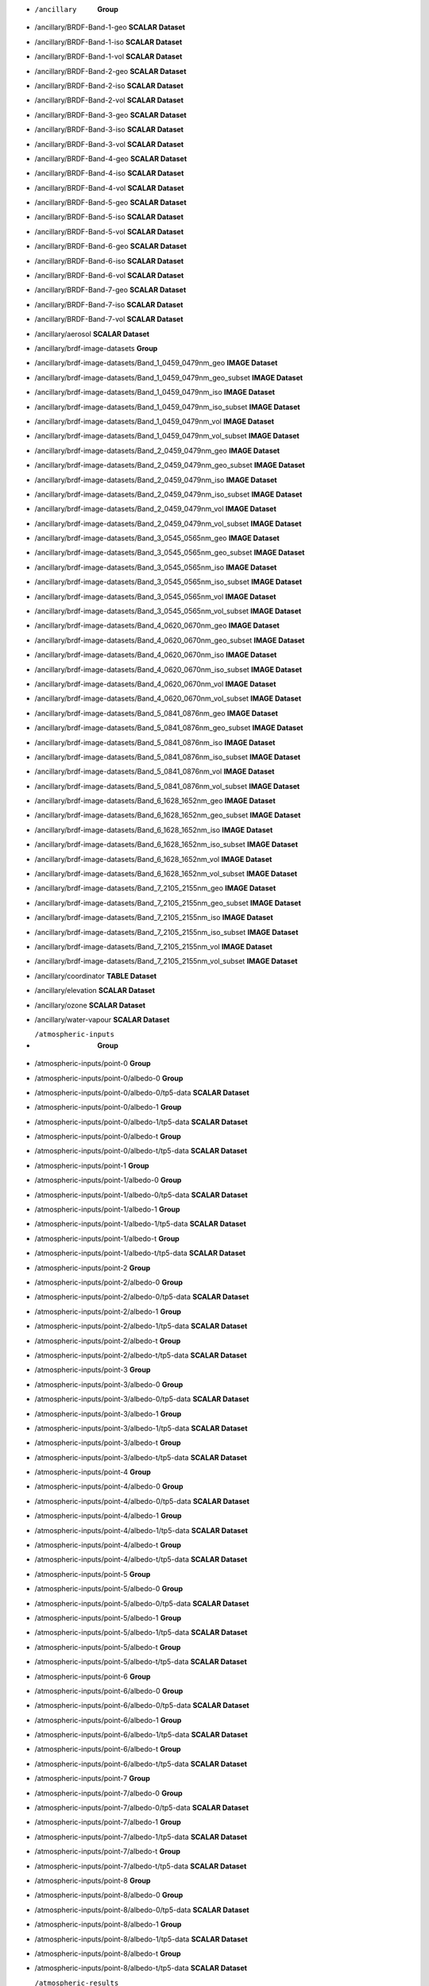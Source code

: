 * /ancillary	**Group**
* /ancillary/BRDF-Band-1-geo	**SCALAR Dataset**
* /ancillary/BRDF-Band-1-iso	**SCALAR Dataset**
* /ancillary/BRDF-Band-1-vol	**SCALAR Dataset**
* /ancillary/BRDF-Band-2-geo	**SCALAR Dataset**
* /ancillary/BRDF-Band-2-iso	**SCALAR Dataset**
* /ancillary/BRDF-Band-2-vol	**SCALAR Dataset**
* /ancillary/BRDF-Band-3-geo	**SCALAR Dataset**
* /ancillary/BRDF-Band-3-iso	**SCALAR Dataset**
* /ancillary/BRDF-Band-3-vol	**SCALAR Dataset**
* /ancillary/BRDF-Band-4-geo	**SCALAR Dataset**
* /ancillary/BRDF-Band-4-iso	**SCALAR Dataset**
* /ancillary/BRDF-Band-4-vol	**SCALAR Dataset**
* /ancillary/BRDF-Band-5-geo	**SCALAR Dataset**
* /ancillary/BRDF-Band-5-iso	**SCALAR Dataset**
* /ancillary/BRDF-Band-5-vol	**SCALAR Dataset**
* /ancillary/BRDF-Band-6-geo	**SCALAR Dataset**
* /ancillary/BRDF-Band-6-iso	**SCALAR Dataset**
* /ancillary/BRDF-Band-6-vol	**SCALAR Dataset**
* /ancillary/BRDF-Band-7-geo	**SCALAR Dataset**
* /ancillary/BRDF-Band-7-iso	**SCALAR Dataset**
* /ancillary/BRDF-Band-7-vol	**SCALAR Dataset**
* /ancillary/aerosol	**SCALAR Dataset**
* /ancillary/brdf-image-datasets	**Group**
* /ancillary/brdf-image-datasets/Band_1_0459_0479nm_geo	**IMAGE Dataset**
* /ancillary/brdf-image-datasets/Band_1_0459_0479nm_geo_subset	**IMAGE Dataset**
* /ancillary/brdf-image-datasets/Band_1_0459_0479nm_iso	**IMAGE Dataset**
* /ancillary/brdf-image-datasets/Band_1_0459_0479nm_iso_subset	**IMAGE Dataset**
* /ancillary/brdf-image-datasets/Band_1_0459_0479nm_vol	**IMAGE Dataset**
* /ancillary/brdf-image-datasets/Band_1_0459_0479nm_vol_subset	**IMAGE Dataset**
* /ancillary/brdf-image-datasets/Band_2_0459_0479nm_geo	**IMAGE Dataset**
* /ancillary/brdf-image-datasets/Band_2_0459_0479nm_geo_subset	**IMAGE Dataset**
* /ancillary/brdf-image-datasets/Band_2_0459_0479nm_iso	**IMAGE Dataset**
* /ancillary/brdf-image-datasets/Band_2_0459_0479nm_iso_subset	**IMAGE Dataset**
* /ancillary/brdf-image-datasets/Band_2_0459_0479nm_vol	**IMAGE Dataset**
* /ancillary/brdf-image-datasets/Band_2_0459_0479nm_vol_subset	**IMAGE Dataset**
* /ancillary/brdf-image-datasets/Band_3_0545_0565nm_geo	**IMAGE Dataset**
* /ancillary/brdf-image-datasets/Band_3_0545_0565nm_geo_subset	**IMAGE Dataset**
* /ancillary/brdf-image-datasets/Band_3_0545_0565nm_iso	**IMAGE Dataset**
* /ancillary/brdf-image-datasets/Band_3_0545_0565nm_iso_subset	**IMAGE Dataset**
* /ancillary/brdf-image-datasets/Band_3_0545_0565nm_vol	**IMAGE Dataset**
* /ancillary/brdf-image-datasets/Band_3_0545_0565nm_vol_subset	**IMAGE Dataset**
* /ancillary/brdf-image-datasets/Band_4_0620_0670nm_geo	**IMAGE Dataset**
* /ancillary/brdf-image-datasets/Band_4_0620_0670nm_geo_subset	**IMAGE Dataset**
* /ancillary/brdf-image-datasets/Band_4_0620_0670nm_iso	**IMAGE Dataset**
* /ancillary/brdf-image-datasets/Band_4_0620_0670nm_iso_subset	**IMAGE Dataset**
* /ancillary/brdf-image-datasets/Band_4_0620_0670nm_vol	**IMAGE Dataset**
* /ancillary/brdf-image-datasets/Band_4_0620_0670nm_vol_subset	**IMAGE Dataset**
* /ancillary/brdf-image-datasets/Band_5_0841_0876nm_geo	**IMAGE Dataset**
* /ancillary/brdf-image-datasets/Band_5_0841_0876nm_geo_subset	**IMAGE Dataset**
* /ancillary/brdf-image-datasets/Band_5_0841_0876nm_iso	**IMAGE Dataset**
* /ancillary/brdf-image-datasets/Band_5_0841_0876nm_iso_subset	**IMAGE Dataset**
* /ancillary/brdf-image-datasets/Band_5_0841_0876nm_vol	**IMAGE Dataset**
* /ancillary/brdf-image-datasets/Band_5_0841_0876nm_vol_subset	**IMAGE Dataset**
* /ancillary/brdf-image-datasets/Band_6_1628_1652nm_geo	**IMAGE Dataset**
* /ancillary/brdf-image-datasets/Band_6_1628_1652nm_geo_subset	**IMAGE Dataset**
* /ancillary/brdf-image-datasets/Band_6_1628_1652nm_iso	**IMAGE Dataset**
* /ancillary/brdf-image-datasets/Band_6_1628_1652nm_iso_subset	**IMAGE Dataset**
* /ancillary/brdf-image-datasets/Band_6_1628_1652nm_vol	**IMAGE Dataset**
* /ancillary/brdf-image-datasets/Band_6_1628_1652nm_vol_subset	**IMAGE Dataset**
* /ancillary/brdf-image-datasets/Band_7_2105_2155nm_geo	**IMAGE Dataset**
* /ancillary/brdf-image-datasets/Band_7_2105_2155nm_geo_subset	**IMAGE Dataset**
* /ancillary/brdf-image-datasets/Band_7_2105_2155nm_iso	**IMAGE Dataset**
* /ancillary/brdf-image-datasets/Band_7_2105_2155nm_iso_subset	**IMAGE Dataset**
* /ancillary/brdf-image-datasets/Band_7_2105_2155nm_vol	**IMAGE Dataset**
* /ancillary/brdf-image-datasets/Band_7_2105_2155nm_vol_subset	**IMAGE Dataset**
* /ancillary/coordinator	**TABLE Dataset**
* /ancillary/elevation	**SCALAR Dataset**
* /ancillary/ozone	**SCALAR Dataset**
* /ancillary/water-vapour	**SCALAR Dataset**
* /atmospheric-inputs	**Group**
* /atmospheric-inputs/point-0	**Group**
* /atmospheric-inputs/point-0/albedo-0	**Group**
* /atmospheric-inputs/point-0/albedo-0/tp5-data	**SCALAR Dataset**
* /atmospheric-inputs/point-0/albedo-1	**Group**
* /atmospheric-inputs/point-0/albedo-1/tp5-data	**SCALAR Dataset**
* /atmospheric-inputs/point-0/albedo-t	**Group**
* /atmospheric-inputs/point-0/albedo-t/tp5-data	**SCALAR Dataset**
* /atmospheric-inputs/point-1	**Group**
* /atmospheric-inputs/point-1/albedo-0	**Group**
* /atmospheric-inputs/point-1/albedo-0/tp5-data	**SCALAR Dataset**
* /atmospheric-inputs/point-1/albedo-1	**Group**
* /atmospheric-inputs/point-1/albedo-1/tp5-data	**SCALAR Dataset**
* /atmospheric-inputs/point-1/albedo-t	**Group**
* /atmospheric-inputs/point-1/albedo-t/tp5-data	**SCALAR Dataset**
* /atmospheric-inputs/point-2	**Group**
* /atmospheric-inputs/point-2/albedo-0	**Group**
* /atmospheric-inputs/point-2/albedo-0/tp5-data	**SCALAR Dataset**
* /atmospheric-inputs/point-2/albedo-1	**Group**
* /atmospheric-inputs/point-2/albedo-1/tp5-data	**SCALAR Dataset**
* /atmospheric-inputs/point-2/albedo-t	**Group**
* /atmospheric-inputs/point-2/albedo-t/tp5-data	**SCALAR Dataset**
* /atmospheric-inputs/point-3	**Group**
* /atmospheric-inputs/point-3/albedo-0	**Group**
* /atmospheric-inputs/point-3/albedo-0/tp5-data	**SCALAR Dataset**
* /atmospheric-inputs/point-3/albedo-1	**Group**
* /atmospheric-inputs/point-3/albedo-1/tp5-data	**SCALAR Dataset**
* /atmospheric-inputs/point-3/albedo-t	**Group**
* /atmospheric-inputs/point-3/albedo-t/tp5-data	**SCALAR Dataset**
* /atmospheric-inputs/point-4	**Group**
* /atmospheric-inputs/point-4/albedo-0	**Group**
* /atmospheric-inputs/point-4/albedo-0/tp5-data	**SCALAR Dataset**
* /atmospheric-inputs/point-4/albedo-1	**Group**
* /atmospheric-inputs/point-4/albedo-1/tp5-data	**SCALAR Dataset**
* /atmospheric-inputs/point-4/albedo-t	**Group**
* /atmospheric-inputs/point-4/albedo-t/tp5-data	**SCALAR Dataset**
* /atmospheric-inputs/point-5	**Group**
* /atmospheric-inputs/point-5/albedo-0	**Group**
* /atmospheric-inputs/point-5/albedo-0/tp5-data	**SCALAR Dataset**
* /atmospheric-inputs/point-5/albedo-1	**Group**
* /atmospheric-inputs/point-5/albedo-1/tp5-data	**SCALAR Dataset**
* /atmospheric-inputs/point-5/albedo-t	**Group**
* /atmospheric-inputs/point-5/albedo-t/tp5-data	**SCALAR Dataset**
* /atmospheric-inputs/point-6	**Group**
* /atmospheric-inputs/point-6/albedo-0	**Group**
* /atmospheric-inputs/point-6/albedo-0/tp5-data	**SCALAR Dataset**
* /atmospheric-inputs/point-6/albedo-1	**Group**
* /atmospheric-inputs/point-6/albedo-1/tp5-data	**SCALAR Dataset**
* /atmospheric-inputs/point-6/albedo-t	**Group**
* /atmospheric-inputs/point-6/albedo-t/tp5-data	**SCALAR Dataset**
* /atmospheric-inputs/point-7	**Group**
* /atmospheric-inputs/point-7/albedo-0	**Group**
* /atmospheric-inputs/point-7/albedo-0/tp5-data	**SCALAR Dataset**
* /atmospheric-inputs/point-7/albedo-1	**Group**
* /atmospheric-inputs/point-7/albedo-1/tp5-data	**SCALAR Dataset**
* /atmospheric-inputs/point-7/albedo-t	**Group**
* /atmospheric-inputs/point-7/albedo-t/tp5-data	**SCALAR Dataset**
* /atmospheric-inputs/point-8	**Group**
* /atmospheric-inputs/point-8/albedo-0	**Group**
* /atmospheric-inputs/point-8/albedo-0/tp5-data	**SCALAR Dataset**
* /atmospheric-inputs/point-8/albedo-1	**Group**
* /atmospheric-inputs/point-8/albedo-1/tp5-data	**SCALAR Dataset**
* /atmospheric-inputs/point-8/albedo-t	**Group**
* /atmospheric-inputs/point-8/albedo-t/tp5-data	**SCALAR Dataset**
* /atmospheric-results	**Group**
* /atmospheric-results/point-0	**Group**
* /atmospheric-results/point-0/albedo-0	**Group**
* /atmospheric-results/point-0/albedo-0/altitudes	**TABLE Dataset**
* /atmospheric-results/point-0/albedo-0/channel	**TABLE Dataset**
* /atmospheric-results/point-0/albedo-0/flux	**TABLE Dataset**
* /atmospheric-results/point-0/albedo-0/solar-irradiance	**TABLE Dataset**
* /atmospheric-results/point-0/albedo-1	**Group**
* /atmospheric-results/point-0/albedo-1/altitudes	**TABLE Dataset**
* /atmospheric-results/point-0/albedo-1/channel	**TABLE Dataset**
* /atmospheric-results/point-0/albedo-1/flux	**TABLE Dataset**
* /atmospheric-results/point-0/albedo-1/solar-irradiance	**TABLE Dataset**
* /atmospheric-results/point-0/albedo-t	**Group**
* /atmospheric-results/point-0/albedo-t/altitudes	**TABLE Dataset**
* /atmospheric-results/point-0/albedo-t/channel	**TABLE Dataset**
* /atmospheric-results/point-0/albedo-t/flux	**TABLE Dataset**
* /atmospheric-results/point-0/albedo-t/solar-irradiance	**TABLE Dataset**
* /atmospheric-results/point-1	**Group**
* /atmospheric-results/point-1/albedo-0	**Group**
* /atmospheric-results/point-1/albedo-0/altitudes	**TABLE Dataset**
* /atmospheric-results/point-1/albedo-0/channel	**TABLE Dataset**
* /atmospheric-results/point-1/albedo-0/flux	**TABLE Dataset**
* /atmospheric-results/point-1/albedo-0/solar-irradiance	**TABLE Dataset**
* /atmospheric-results/point-1/albedo-1	**Group**
* /atmospheric-results/point-1/albedo-1/altitudes	**TABLE Dataset**
* /atmospheric-results/point-1/albedo-1/channel	**TABLE Dataset**
* /atmospheric-results/point-1/albedo-1/flux	**TABLE Dataset**
* /atmospheric-results/point-1/albedo-1/solar-irradiance	**TABLE Dataset**
* /atmospheric-results/point-1/albedo-t	**Group**
* /atmospheric-results/point-1/albedo-t/altitudes	**TABLE Dataset**
* /atmospheric-results/point-1/albedo-t/channel	**TABLE Dataset**
* /atmospheric-results/point-1/albedo-t/flux	**TABLE Dataset**
* /atmospheric-results/point-1/albedo-t/solar-irradiance	**TABLE Dataset**
* /atmospheric-results/point-2	**Group**
* /atmospheric-results/point-2/albedo-0	**Group**
* /atmospheric-results/point-2/albedo-0/altitudes	**TABLE Dataset**
* /atmospheric-results/point-2/albedo-0/channel	**TABLE Dataset**
* /atmospheric-results/point-2/albedo-0/flux	**TABLE Dataset**
* /atmospheric-results/point-2/albedo-0/solar-irradiance	**TABLE Dataset**
* /atmospheric-results/point-2/albedo-1	**Group**
* /atmospheric-results/point-2/albedo-1/altitudes	**TABLE Dataset**
* /atmospheric-results/point-2/albedo-1/channel	**TABLE Dataset**
* /atmospheric-results/point-2/albedo-1/flux	**TABLE Dataset**
* /atmospheric-results/point-2/albedo-1/solar-irradiance	**TABLE Dataset**
* /atmospheric-results/point-2/albedo-t	**Group**
* /atmospheric-results/point-2/albedo-t/altitudes	**TABLE Dataset**
* /atmospheric-results/point-2/albedo-t/channel	**TABLE Dataset**
* /atmospheric-results/point-2/albedo-t/flux	**TABLE Dataset**
* /atmospheric-results/point-2/albedo-t/solar-irradiance	**TABLE Dataset**
* /atmospheric-results/point-3	**Group**
* /atmospheric-results/point-3/albedo-0	**Group**
* /atmospheric-results/point-3/albedo-0/altitudes	**TABLE Dataset**
* /atmospheric-results/point-3/albedo-0/channel	**TABLE Dataset**
* /atmospheric-results/point-3/albedo-0/flux	**TABLE Dataset**
* /atmospheric-results/point-3/albedo-0/solar-irradiance	**TABLE Dataset**
* /atmospheric-results/point-3/albedo-1	**Group**
* /atmospheric-results/point-3/albedo-1/altitudes	**TABLE Dataset**
* /atmospheric-results/point-3/albedo-1/channel	**TABLE Dataset**
* /atmospheric-results/point-3/albedo-1/flux	**TABLE Dataset**
* /atmospheric-results/point-3/albedo-1/solar-irradiance	**TABLE Dataset**
* /atmospheric-results/point-3/albedo-t	**Group**
* /atmospheric-results/point-3/albedo-t/altitudes	**TABLE Dataset**
* /atmospheric-results/point-3/albedo-t/channel	**TABLE Dataset**
* /atmospheric-results/point-3/albedo-t/flux	**TABLE Dataset**
* /atmospheric-results/point-3/albedo-t/solar-irradiance	**TABLE Dataset**
* /atmospheric-results/point-4	**Group**
* /atmospheric-results/point-4/albedo-0	**Group**
* /atmospheric-results/point-4/albedo-0/altitudes	**TABLE Dataset**
* /atmospheric-results/point-4/albedo-0/channel	**TABLE Dataset**
* /atmospheric-results/point-4/albedo-0/flux	**TABLE Dataset**
* /atmospheric-results/point-4/albedo-0/solar-irradiance	**TABLE Dataset**
* /atmospheric-results/point-4/albedo-1	**Group**
* /atmospheric-results/point-4/albedo-1/altitudes	**TABLE Dataset**
* /atmospheric-results/point-4/albedo-1/channel	**TABLE Dataset**
* /atmospheric-results/point-4/albedo-1/flux	**TABLE Dataset**
* /atmospheric-results/point-4/albedo-1/solar-irradiance	**TABLE Dataset**
* /atmospheric-results/point-4/albedo-t	**Group**
* /atmospheric-results/point-4/albedo-t/altitudes	**TABLE Dataset**
* /atmospheric-results/point-4/albedo-t/channel	**TABLE Dataset**
* /atmospheric-results/point-4/albedo-t/flux	**TABLE Dataset**
* /atmospheric-results/point-4/albedo-t/solar-irradiance	**TABLE Dataset**
* /atmospheric-results/point-5	**Group**
* /atmospheric-results/point-5/albedo-0	**Group**
* /atmospheric-results/point-5/albedo-0/altitudes	**TABLE Dataset**
* /atmospheric-results/point-5/albedo-0/channel	**TABLE Dataset**
* /atmospheric-results/point-5/albedo-0/flux	**TABLE Dataset**
* /atmospheric-results/point-5/albedo-0/solar-irradiance	**TABLE Dataset**
* /atmospheric-results/point-5/albedo-1	**Group**
* /atmospheric-results/point-5/albedo-1/altitudes	**TABLE Dataset**
* /atmospheric-results/point-5/albedo-1/channel	**TABLE Dataset**
* /atmospheric-results/point-5/albedo-1/flux	**TABLE Dataset**
* /atmospheric-results/point-5/albedo-1/solar-irradiance	**TABLE Dataset**
* /atmospheric-results/point-5/albedo-t	**Group**
* /atmospheric-results/point-5/albedo-t/altitudes	**TABLE Dataset**
* /atmospheric-results/point-5/albedo-t/channel	**TABLE Dataset**
* /atmospheric-results/point-5/albedo-t/flux	**TABLE Dataset**
* /atmospheric-results/point-5/albedo-t/solar-irradiance	**TABLE Dataset**
* /atmospheric-results/point-6	**Group**
* /atmospheric-results/point-6/albedo-0	**Group**
* /atmospheric-results/point-6/albedo-0/altitudes	**TABLE Dataset**
* /atmospheric-results/point-6/albedo-0/channel	**TABLE Dataset**
* /atmospheric-results/point-6/albedo-0/flux	**TABLE Dataset**
* /atmospheric-results/point-6/albedo-0/solar-irradiance	**TABLE Dataset**
* /atmospheric-results/point-6/albedo-1	**Group**
* /atmospheric-results/point-6/albedo-1/altitudes	**TABLE Dataset**
* /atmospheric-results/point-6/albedo-1/channel	**TABLE Dataset**
* /atmospheric-results/point-6/albedo-1/flux	**TABLE Dataset**
* /atmospheric-results/point-6/albedo-1/solar-irradiance	**TABLE Dataset**
* /atmospheric-results/point-6/albedo-t	**Group**
* /atmospheric-results/point-6/albedo-t/altitudes	**TABLE Dataset**
* /atmospheric-results/point-6/albedo-t/channel	**TABLE Dataset**
* /atmospheric-results/point-6/albedo-t/flux	**TABLE Dataset**
* /atmospheric-results/point-6/albedo-t/solar-irradiance	**TABLE Dataset**
* /atmospheric-results/point-7	**Group**
* /atmospheric-results/point-7/albedo-0	**Group**
* /atmospheric-results/point-7/albedo-0/altitudes	**TABLE Dataset**
* /atmospheric-results/point-7/albedo-0/channel	**TABLE Dataset**
* /atmospheric-results/point-7/albedo-0/flux	**TABLE Dataset**
* /atmospheric-results/point-7/albedo-0/solar-irradiance	**TABLE Dataset**
* /atmospheric-results/point-7/albedo-1	**Group**
* /atmospheric-results/point-7/albedo-1/altitudes	**TABLE Dataset**
* /atmospheric-results/point-7/albedo-1/channel	**TABLE Dataset**
* /atmospheric-results/point-7/albedo-1/flux	**TABLE Dataset**
* /atmospheric-results/point-7/albedo-1/solar-irradiance	**TABLE Dataset**
* /atmospheric-results/point-7/albedo-t	**Group**
* /atmospheric-results/point-7/albedo-t/altitudes	**TABLE Dataset**
* /atmospheric-results/point-7/albedo-t/channel	**TABLE Dataset**
* /atmospheric-results/point-7/albedo-t/flux	**TABLE Dataset**
* /atmospheric-results/point-7/albedo-t/solar-irradiance	**TABLE Dataset**
* /atmospheric-results/point-8	**Group**
* /atmospheric-results/point-8/albedo-0	**Group**
* /atmospheric-results/point-8/albedo-0/altitudes	**TABLE Dataset**
* /atmospheric-results/point-8/albedo-0/channel	**TABLE Dataset**
* /atmospheric-results/point-8/albedo-0/flux	**TABLE Dataset**
* /atmospheric-results/point-8/albedo-0/solar-irradiance	**TABLE Dataset**
* /atmospheric-results/point-8/albedo-1	**Group**
* /atmospheric-results/point-8/albedo-1/altitudes	**TABLE Dataset**
* /atmospheric-results/point-8/albedo-1/channel	**TABLE Dataset**
* /atmospheric-results/point-8/albedo-1/flux	**TABLE Dataset**
* /atmospheric-results/point-8/albedo-1/solar-irradiance	**TABLE Dataset**
* /atmospheric-results/point-8/albedo-t	**Group**
* /atmospheric-results/point-8/albedo-t/altitudes	**TABLE Dataset**
* /atmospheric-results/point-8/albedo-t/channel	**TABLE Dataset**
* /atmospheric-results/point-8/albedo-t/flux	**TABLE Dataset**
* /atmospheric-results/point-8/albedo-t/solar-irradiance	**TABLE Dataset**
* /coefficients	**Group**
* /coefficients/nbar-coefficients	**TABLE Dataset**
* /product	**Group**
* /product/elevation	**Group**
* /product/elevation/dsm	**IMAGE Dataset**
* /product/elevation/dsm-smoothed	**IMAGE Dataset**
* /product/elevation/parameters	**Group**
* /product/exiting-angles	**Group**
* /product/exiting-angles/azimuthal-exiting	**IMAGE Dataset**
* /product/exiting-angles/exiting	**IMAGE Dataset**
* /product/incident-angles	**Group**
* /product/incident-angles/azimuthal-incident	**IMAGE Dataset**
* /product/incident-angles/incident	**IMAGE Dataset**
* /product/interpolated-coefficients	**Group**
* /product/interpolated-coefficients/a-band-1	**IMAGE Dataset**
* /product/interpolated-coefficients/a-band-2	**IMAGE Dataset**
* /product/interpolated-coefficients/a-band-3	**IMAGE Dataset**
* /product/interpolated-coefficients/a-band-4	**IMAGE Dataset**
* /product/interpolated-coefficients/a-band-5	**IMAGE Dataset**
* /product/interpolated-coefficients/a-band-6	**IMAGE Dataset**
* /product/interpolated-coefficients/a-band-7	**IMAGE Dataset**
* /product/interpolated-coefficients/b-band-1	**IMAGE Dataset**
* /product/interpolated-coefficients/b-band-2	**IMAGE Dataset**
* /product/interpolated-coefficients/b-band-3	**IMAGE Dataset**
* /product/interpolated-coefficients/b-band-4	**IMAGE Dataset**
* /product/interpolated-coefficients/b-band-5	**IMAGE Dataset**
* /product/interpolated-coefficients/b-band-6	**IMAGE Dataset**
* /product/interpolated-coefficients/b-band-7	**IMAGE Dataset**
* /product/interpolated-coefficients/dif-band-1	**IMAGE Dataset**
* /product/interpolated-coefficients/dif-band-2	**IMAGE Dataset**
* /product/interpolated-coefficients/dif-band-3	**IMAGE Dataset**
* /product/interpolated-coefficients/dif-band-4	**IMAGE Dataset**
* /product/interpolated-coefficients/dif-band-5	**IMAGE Dataset**
* /product/interpolated-coefficients/dif-band-6	**IMAGE Dataset**
* /product/interpolated-coefficients/dif-band-7	**IMAGE Dataset**
* /product/interpolated-coefficients/dir-band-1	**IMAGE Dataset**
* /product/interpolated-coefficients/dir-band-2	**IMAGE Dataset**
* /product/interpolated-coefficients/dir-band-3	**IMAGE Dataset**
* /product/interpolated-coefficients/dir-band-4	**IMAGE Dataset**
* /product/interpolated-coefficients/dir-band-5	**IMAGE Dataset**
* /product/interpolated-coefficients/dir-band-6	**IMAGE Dataset**
* /product/interpolated-coefficients/dir-band-7	**IMAGE Dataset**
* /product/interpolated-coefficients/fs-band-1	**IMAGE Dataset**
* /product/interpolated-coefficients/fs-band-2	**IMAGE Dataset**
* /product/interpolated-coefficients/fs-band-3	**IMAGE Dataset**
* /product/interpolated-coefficients/fs-band-4	**IMAGE Dataset**
* /product/interpolated-coefficients/fs-band-5	**IMAGE Dataset**
* /product/interpolated-coefficients/fs-band-6	**IMAGE Dataset**
* /product/interpolated-coefficients/fs-band-7	**IMAGE Dataset**
* /product/interpolated-coefficients/fv-band-1	**IMAGE Dataset**
* /product/interpolated-coefficients/fv-band-2	**IMAGE Dataset**
* /product/interpolated-coefficients/fv-band-3	**IMAGE Dataset**
* /product/interpolated-coefficients/fv-band-4	**IMAGE Dataset**
* /product/interpolated-coefficients/fv-band-5	**IMAGE Dataset**
* /product/interpolated-coefficients/fv-band-6	**IMAGE Dataset**
* /product/interpolated-coefficients/fv-band-7	**IMAGE Dataset**
* /product/interpolated-coefficients/s-band-1	**IMAGE Dataset**
* /product/interpolated-coefficients/s-band-2	**IMAGE Dataset**
* /product/interpolated-coefficients/s-band-3	**IMAGE Dataset**
* /product/interpolated-coefficients/s-band-4	**IMAGE Dataset**
* /product/interpolated-coefficients/s-band-5	**IMAGE Dataset**
* /product/interpolated-coefficients/s-band-6	**IMAGE Dataset**
* /product/interpolated-coefficients/s-band-7	**IMAGE Dataset**
* /product/interpolated-coefficients/ts-band-1	**IMAGE Dataset**
* /product/interpolated-coefficients/ts-band-2	**IMAGE Dataset**
* /product/interpolated-coefficients/ts-band-3	**IMAGE Dataset**
* /product/interpolated-coefficients/ts-band-4	**IMAGE Dataset**
* /product/interpolated-coefficients/ts-band-5	**IMAGE Dataset**
* /product/interpolated-coefficients/ts-band-6	**IMAGE Dataset**
* /product/interpolated-coefficients/ts-band-7	**IMAGE Dataset**
* /product/longitude-latitude	**Group**
* /product/longitude-latitude/latitude	**IMAGE Dataset**
* /product/longitude-latitude/longitude	**IMAGE Dataset**
* /product/relative-slope	**Group**
* /product/relative-slope/relative-slope	**IMAGE Dataset**
* /product/satellite-solar	**Group**
* /product/satellite-solar/acquisition-time	**IMAGE Dataset**
* /product/satellite-solar/boxline	**TABLE Dataset**
* /product/satellite-solar/centreline	**TABLE Dataset**
* /product/satellite-solar/parameters	**Group**
* /product/satellite-solar/parameters/orbital-elements	**TABLE Dataset**
* /product/satellite-solar/parameters/satellite-model	**TABLE Dataset**
* /product/satellite-solar/parameters/satellite-track	**TABLE Dataset**
* /product/satellite-solar/parameters/spheroid	**TABLE Dataset**
* /product/satellite-solar/relative-azimuth	**IMAGE Dataset**
* /product/satellite-solar/satellite-azimuth	**IMAGE Dataset**
* /product/satellite-solar/satellite-view	**IMAGE Dataset**
* /product/satellite-solar/solar-azimuth	**IMAGE Dataset**
* /product/satellite-solar/solar-zenith	**IMAGE Dataset**
* /product/shadow-masks	**Group**
* /product/shadow-masks/cast-shadow-satellite	**IMAGE Dataset**
* /product/shadow-masks/cast-shadow-sun	**IMAGE Dataset**
* /product/shadow-masks/combined-shadow	**IMAGE Dataset**
* /product/shadow-masks/self-shadow	**IMAGE Dataset**
* /product/slope-aspect	**Group**
* /product/slope-aspect/aspect	**IMAGE Dataset**
* /product/slope-aspect/parameters	**Group**
* /product/slope-aspect/slope	**IMAGE Dataset**
* /product/standard-products	**Group**
* /product/standard-products/brdf	**Group**
* /product/standard-products/brdf/reflectance-band-1	**IMAGE Dataset**
* /product/standard-products/brdf/reflectance-band-2	**IMAGE Dataset**
* /product/standard-products/brdf/reflectance-band-3	**IMAGE Dataset**
* /product/standard-products/brdf/reflectance-band-4	**IMAGE Dataset**
* /product/standard-products/brdf/reflectance-band-5	**IMAGE Dataset**
* /product/standard-products/brdf/reflectance-band-6	**IMAGE Dataset**
* /product/standard-products/brdf/reflectance-band-7	**IMAGE Dataset**
* /product/standard-products/lambertian	**Group**
* /product/standard-products/lambertian/reflectance-band-1	**IMAGE Dataset**
* /product/standard-products/lambertian/reflectance-band-2	**IMAGE Dataset**
* /product/standard-products/lambertian/reflectance-band-3	**IMAGE Dataset**
* /product/standard-products/lambertian/reflectance-band-4	**IMAGE Dataset**
* /product/standard-products/lambertian/reflectance-band-5	**IMAGE Dataset**
* /product/standard-products/lambertian/reflectance-band-6	**IMAGE Dataset**
* /product/standard-products/lambertian/reflectance-band-7	**IMAGE Dataset**
* /product/standard-products/terrain	**Group**
* /product/standard-products/terrain/reflectance-band-1	**IMAGE Dataset**
* /product/standard-products/terrain/reflectance-band-2	**IMAGE Dataset**
* /product/standard-products/terrain/reflectance-band-3	**IMAGE Dataset**
* /product/standard-products/terrain/reflectance-band-4	**IMAGE Dataset**
* /product/standard-products/terrain/reflectance-band-5	**IMAGE Dataset**
* /product/standard-products/terrain/reflectance-band-6	**IMAGE Dataset**
* /product/standard-products/terrain/reflectance-band-7	**IMAGE Dataset**
